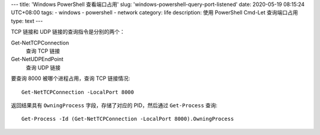 ---
title: 'Windows PowerShell 查看端口占用'
slug: 'windows-powershell-query-port-listened'
date: 2020-05-19 08:15:24 UTC+08:00
tags:
-   windows
-   powershell
-   network
category: life
description: 使用 PowerShell Cmd-Let 查询端口占用
type: text
---

TCP 链接和 UDP 链接的查询指令是分别的两个：

Get-NetTCPConnection
    查询 TCP 链接
Get-NetUDPEndPoint
    查询 UDP 链接

要查询 8000 被哪个进程占用，查询 TCP 链接情况::

    Get-NetTCPConnection -LocalPort 8000

返回结果具有 ``OwningProcess`` 字段，存储了对应的 PID，然后通过 ``Get-Process`` 查询::

    Get-Process -Id (Get-NetTCPConnection -LocalPort 8000).OwningProcess
